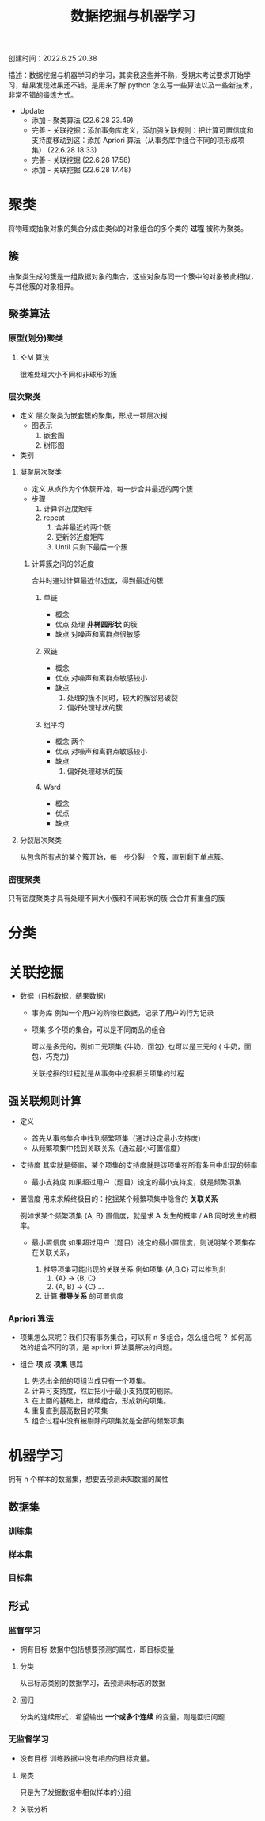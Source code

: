#+title: 数据挖掘与机器学习

创建时间：2022.6.25 20.38

描述：数据挖掘与机器学习的学习，其实我这些并不熟，受期末考试要求开始学习，结果发现效果还不错。是用来了解 python 怎么写一些算法以及一些新技术，非常不错的锻炼方式。


- Update
  - 添加 - 聚类算法 (22.6.28 23.49)
  - 完善 - 关联挖掘：添加事务库定义，添加强关联规则：把计算可置信度和支持度移动到这：添加 Apriori 算法（从事务库中组合不同的项形成项集） (22.6.28 18.33)
  - 完善 - 关联挖掘 (22.6.28 17.58)
  - 添加 - 关联挖掘 (22.6.28 17.48)



* 聚类
将物理或抽象对象的集合分成由类似的对象组合的多个类的 *过程* 被称为聚类。
** 簇
由聚类生成的簇是一组数据对象的集合，这些对象与同一个簇中的对象彼此相似，与其他簇的对象相异。
** 聚类算法
*** 原型(划分)聚类
**** K-M 算法
很难处理大小不同和非球形的簇
*** 层次聚类
- 定义
  层次聚类为嵌套簇的聚集，形成一颗层次树
  - 图表示
    1. 嵌套图
    2. 树形图
- 类别
***** 凝聚层次聚类
- 定义
  从点作为个体簇开始，每一步合并最近的两个簇
- 步骤
  1. 计算邻近度矩阵
  2. repeat
     1. 合并最近的两个簇
     2. 更新邻近度矩阵
     3. Until 只剩下最后一个簇

****** 计算簇之间的邻近度
合并时通过计算最近邻近度，得到最近的簇
******* 单链
- 概念
- 优点
  处理 *非椭圆形状* 的簇
- 缺点
  对噪声和离群点很敏感

******* 双链
- 概念
- 优点
  对噪声和离群点敏感较小
- 缺点
  1. 处理的簇不同时，较大的簇容易破裂
  2. 偏好处理球状的簇

******* 组平均
- 概念
  两个
- 优点
  对噪声和离群点敏感较小
- 缺点
  1. 偏好处理球状的簇

******* Ward
- 概念
- 优点
- 缺点

***** 分裂层次聚类
  从包含所有点的某个簇开始，每一步分裂一个簇，直到剩下单点簇。

*** 密度聚类
只有密度聚类才具有处理不同大小簇和不同形状的簇
会合并有重叠的簇

* 分类
* 关联挖掘
- 数据（目标数据，结果数据）
  - 事务库
    例如一个用户的购物栏数据，记录了用户的行为记录

  - 项集
    多个项的集合，可以是不同商品的组合

    可以是多元的，例如二元项集 {牛奶，面包}, 也可以是三元的 { 牛奶，面包，巧克力}

    关联挖掘的过程就是从事务中挖掘相关项集的过程

** 强关联规则计算
  - 定义
    - 首先从事务集合中找到频繁项集（通过设定最小支持度）
    - 从频繁项集中找到关联关系（通过最小可置信度）

  - 支持度
    其实就是频率，某个项集的支持度就是该项集在所有条目中出现的频率

    - 最小支持度
      如果超过用户（题目）设定的最小支持度，就是频繁项集

  - 置信度
    用来求解终极目的：挖掘某个频繁项集中隐含的 *关联关系*

    例如求某个频繁项集 {A, B} 置信度，就是求 A 发生的概率 / AB 同时发生的概率。

    - 最小置信度
      如果超过用户（题目）设定的最小置信度，则说明某个项集存在关联关系，

      1. 推导项集可能出现的关联关系
        例如项集 {A,B,C} 可以推到出
        1. {A} -> {B, C}
        2. {A, B} -> {C}
           ...
      2. 计算 *推导关系* 的可置信度


*** Apriori 算法
- 项集怎么来呢？我们只有事务集合，可以有 n 多组合，怎么组合呢？
  如何高效的组合不同的项，是 apriori 算法要解决的问题。

- 组合 *项* 成 *项集* 思路
  1. 先选出全部的项组当成只有一个项集。
  2. 计算可支持度，然后把小于最小支持度的剔除。
  3. 在上面的基础上，继续组合，形成新的项集。
  4. 重复直到最高数目的项集
  5. 组合过程中没有被剔除的项集就是全部的频繁项集

* 机器学习
拥有 n 个样本的数据集，想要去预测未知数据的属性
** 数据集
*** 训练集
*** 样本集
*** 目标集
** 形式
*** 监督学习
- 拥有目标
  数据中包括想要预测的属性，即目标变量
***** 分类
从已标志类别的数据学习，去预测未标志的数据
***** 回归
分类的连续形式，希望输出 *一个或多个连续* 的变量，则是回归问题
*** 无监督学习
- 没有目标
  训练数据中没有相应的目标变量。
**** 聚类
只是为了发掘数据中相似样本的分组
**** 关联分析
